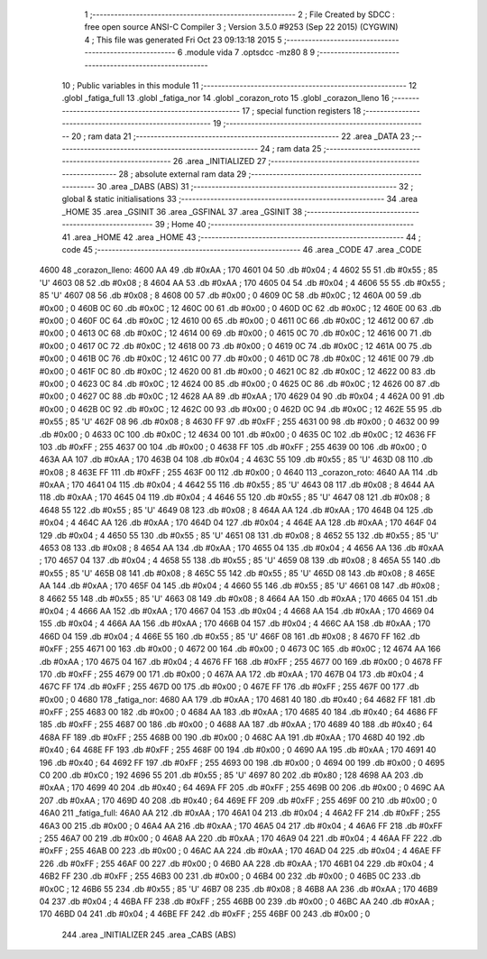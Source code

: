                               1 ;--------------------------------------------------------
                              2 ; File Created by SDCC : free open source ANSI-C Compiler
                              3 ; Version 3.5.0 #9253 (Sep 22 2015) (CYGWIN)
                              4 ; This file was generated Fri Oct 23 09:13:18 2015
                              5 ;--------------------------------------------------------
                              6 	.module vida
                              7 	.optsdcc -mz80
                              8 	
                              9 ;--------------------------------------------------------
                             10 ; Public variables in this module
                             11 ;--------------------------------------------------------
                             12 	.globl _fatiga_full
                             13 	.globl _fatiga_nor
                             14 	.globl _corazon_roto
                             15 	.globl _corazon_lleno
                             16 ;--------------------------------------------------------
                             17 ; special function registers
                             18 ;--------------------------------------------------------
                             19 ;--------------------------------------------------------
                             20 ; ram data
                             21 ;--------------------------------------------------------
                             22 	.area _DATA
                             23 ;--------------------------------------------------------
                             24 ; ram data
                             25 ;--------------------------------------------------------
                             26 	.area _INITIALIZED
                             27 ;--------------------------------------------------------
                             28 ; absolute external ram data
                             29 ;--------------------------------------------------------
                             30 	.area _DABS (ABS)
                             31 ;--------------------------------------------------------
                             32 ; global & static initialisations
                             33 ;--------------------------------------------------------
                             34 	.area _HOME
                             35 	.area _GSINIT
                             36 	.area _GSFINAL
                             37 	.area _GSINIT
                             38 ;--------------------------------------------------------
                             39 ; Home
                             40 ;--------------------------------------------------------
                             41 	.area _HOME
                             42 	.area _HOME
                             43 ;--------------------------------------------------------
                             44 ; code
                             45 ;--------------------------------------------------------
                             46 	.area _CODE
                             47 	.area _CODE
   4600                      48 _corazon_lleno:
   4600 AA                   49 	.db #0xAA	; 170
   4601 04                   50 	.db #0x04	; 4
   4602 55                   51 	.db #0x55	; 85	'U'
   4603 08                   52 	.db #0x08	; 8
   4604 AA                   53 	.db #0xAA	; 170
   4605 04                   54 	.db #0x04	; 4
   4606 55                   55 	.db #0x55	; 85	'U'
   4607 08                   56 	.db #0x08	; 8
   4608 00                   57 	.db #0x00	; 0
   4609 0C                   58 	.db #0x0C	; 12
   460A 00                   59 	.db #0x00	; 0
   460B 0C                   60 	.db #0x0C	; 12
   460C 00                   61 	.db #0x00	; 0
   460D 0C                   62 	.db #0x0C	; 12
   460E 00                   63 	.db #0x00	; 0
   460F 0C                   64 	.db #0x0C	; 12
   4610 00                   65 	.db #0x00	; 0
   4611 0C                   66 	.db #0x0C	; 12
   4612 00                   67 	.db #0x00	; 0
   4613 0C                   68 	.db #0x0C	; 12
   4614 00                   69 	.db #0x00	; 0
   4615 0C                   70 	.db #0x0C	; 12
   4616 00                   71 	.db #0x00	; 0
   4617 0C                   72 	.db #0x0C	; 12
   4618 00                   73 	.db #0x00	; 0
   4619 0C                   74 	.db #0x0C	; 12
   461A 00                   75 	.db #0x00	; 0
   461B 0C                   76 	.db #0x0C	; 12
   461C 00                   77 	.db #0x00	; 0
   461D 0C                   78 	.db #0x0C	; 12
   461E 00                   79 	.db #0x00	; 0
   461F 0C                   80 	.db #0x0C	; 12
   4620 00                   81 	.db #0x00	; 0
   4621 0C                   82 	.db #0x0C	; 12
   4622 00                   83 	.db #0x00	; 0
   4623 0C                   84 	.db #0x0C	; 12
   4624 00                   85 	.db #0x00	; 0
   4625 0C                   86 	.db #0x0C	; 12
   4626 00                   87 	.db #0x00	; 0
   4627 0C                   88 	.db #0x0C	; 12
   4628 AA                   89 	.db #0xAA	; 170
   4629 04                   90 	.db #0x04	; 4
   462A 00                   91 	.db #0x00	; 0
   462B 0C                   92 	.db #0x0C	; 12
   462C 00                   93 	.db #0x00	; 0
   462D 0C                   94 	.db #0x0C	; 12
   462E 55                   95 	.db #0x55	; 85	'U'
   462F 08                   96 	.db #0x08	; 8
   4630 FF                   97 	.db #0xFF	; 255
   4631 00                   98 	.db #0x00	; 0
   4632 00                   99 	.db #0x00	; 0
   4633 0C                  100 	.db #0x0C	; 12
   4634 00                  101 	.db #0x00	; 0
   4635 0C                  102 	.db #0x0C	; 12
   4636 FF                  103 	.db #0xFF	; 255
   4637 00                  104 	.db #0x00	; 0
   4638 FF                  105 	.db #0xFF	; 255
   4639 00                  106 	.db #0x00	; 0
   463A AA                  107 	.db #0xAA	; 170
   463B 04                  108 	.db #0x04	; 4
   463C 55                  109 	.db #0x55	; 85	'U'
   463D 08                  110 	.db #0x08	; 8
   463E FF                  111 	.db #0xFF	; 255
   463F 00                  112 	.db #0x00	; 0
   4640                     113 _corazon_roto:
   4640 AA                  114 	.db #0xAA	; 170
   4641 04                  115 	.db #0x04	; 4
   4642 55                  116 	.db #0x55	; 85	'U'
   4643 08                  117 	.db #0x08	; 8
   4644 AA                  118 	.db #0xAA	; 170
   4645 04                  119 	.db #0x04	; 4
   4646 55                  120 	.db #0x55	; 85	'U'
   4647 08                  121 	.db #0x08	; 8
   4648 55                  122 	.db #0x55	; 85	'U'
   4649 08                  123 	.db #0x08	; 8
   464A AA                  124 	.db #0xAA	; 170
   464B 04                  125 	.db #0x04	; 4
   464C AA                  126 	.db #0xAA	; 170
   464D 04                  127 	.db #0x04	; 4
   464E AA                  128 	.db #0xAA	; 170
   464F 04                  129 	.db #0x04	; 4
   4650 55                  130 	.db #0x55	; 85	'U'
   4651 08                  131 	.db #0x08	; 8
   4652 55                  132 	.db #0x55	; 85	'U'
   4653 08                  133 	.db #0x08	; 8
   4654 AA                  134 	.db #0xAA	; 170
   4655 04                  135 	.db #0x04	; 4
   4656 AA                  136 	.db #0xAA	; 170
   4657 04                  137 	.db #0x04	; 4
   4658 55                  138 	.db #0x55	; 85	'U'
   4659 08                  139 	.db #0x08	; 8
   465A 55                  140 	.db #0x55	; 85	'U'
   465B 08                  141 	.db #0x08	; 8
   465C 55                  142 	.db #0x55	; 85	'U'
   465D 08                  143 	.db #0x08	; 8
   465E AA                  144 	.db #0xAA	; 170
   465F 04                  145 	.db #0x04	; 4
   4660 55                  146 	.db #0x55	; 85	'U'
   4661 08                  147 	.db #0x08	; 8
   4662 55                  148 	.db #0x55	; 85	'U'
   4663 08                  149 	.db #0x08	; 8
   4664 AA                  150 	.db #0xAA	; 170
   4665 04                  151 	.db #0x04	; 4
   4666 AA                  152 	.db #0xAA	; 170
   4667 04                  153 	.db #0x04	; 4
   4668 AA                  154 	.db #0xAA	; 170
   4669 04                  155 	.db #0x04	; 4
   466A AA                  156 	.db #0xAA	; 170
   466B 04                  157 	.db #0x04	; 4
   466C AA                  158 	.db #0xAA	; 170
   466D 04                  159 	.db #0x04	; 4
   466E 55                  160 	.db #0x55	; 85	'U'
   466F 08                  161 	.db #0x08	; 8
   4670 FF                  162 	.db #0xFF	; 255
   4671 00                  163 	.db #0x00	; 0
   4672 00                  164 	.db #0x00	; 0
   4673 0C                  165 	.db #0x0C	; 12
   4674 AA                  166 	.db #0xAA	; 170
   4675 04                  167 	.db #0x04	; 4
   4676 FF                  168 	.db #0xFF	; 255
   4677 00                  169 	.db #0x00	; 0
   4678 FF                  170 	.db #0xFF	; 255
   4679 00                  171 	.db #0x00	; 0
   467A AA                  172 	.db #0xAA	; 170
   467B 04                  173 	.db #0x04	; 4
   467C FF                  174 	.db #0xFF	; 255
   467D 00                  175 	.db #0x00	; 0
   467E FF                  176 	.db #0xFF	; 255
   467F 00                  177 	.db #0x00	; 0
   4680                     178 _fatiga_nor:
   4680 AA                  179 	.db #0xAA	; 170
   4681 40                  180 	.db #0x40	; 64
   4682 FF                  181 	.db #0xFF	; 255
   4683 00                  182 	.db #0x00	; 0
   4684 AA                  183 	.db #0xAA	; 170
   4685 40                  184 	.db #0x40	; 64
   4686 FF                  185 	.db #0xFF	; 255
   4687 00                  186 	.db #0x00	; 0
   4688 AA                  187 	.db #0xAA	; 170
   4689 40                  188 	.db #0x40	; 64
   468A FF                  189 	.db #0xFF	; 255
   468B 00                  190 	.db #0x00	; 0
   468C AA                  191 	.db #0xAA	; 170
   468D 40                  192 	.db #0x40	; 64
   468E FF                  193 	.db #0xFF	; 255
   468F 00                  194 	.db #0x00	; 0
   4690 AA                  195 	.db #0xAA	; 170
   4691 40                  196 	.db #0x40	; 64
   4692 FF                  197 	.db #0xFF	; 255
   4693 00                  198 	.db #0x00	; 0
   4694 00                  199 	.db #0x00	; 0
   4695 C0                  200 	.db #0xC0	; 192
   4696 55                  201 	.db #0x55	; 85	'U'
   4697 80                  202 	.db #0x80	; 128
   4698 AA                  203 	.db #0xAA	; 170
   4699 40                  204 	.db #0x40	; 64
   469A FF                  205 	.db #0xFF	; 255
   469B 00                  206 	.db #0x00	; 0
   469C AA                  207 	.db #0xAA	; 170
   469D 40                  208 	.db #0x40	; 64
   469E FF                  209 	.db #0xFF	; 255
   469F 00                  210 	.db #0x00	; 0
   46A0                     211 _fatiga_full:
   46A0 AA                  212 	.db #0xAA	; 170
   46A1 04                  213 	.db #0x04	; 4
   46A2 FF                  214 	.db #0xFF	; 255
   46A3 00                  215 	.db #0x00	; 0
   46A4 AA                  216 	.db #0xAA	; 170
   46A5 04                  217 	.db #0x04	; 4
   46A6 FF                  218 	.db #0xFF	; 255
   46A7 00                  219 	.db #0x00	; 0
   46A8 AA                  220 	.db #0xAA	; 170
   46A9 04                  221 	.db #0x04	; 4
   46AA FF                  222 	.db #0xFF	; 255
   46AB 00                  223 	.db #0x00	; 0
   46AC AA                  224 	.db #0xAA	; 170
   46AD 04                  225 	.db #0x04	; 4
   46AE FF                  226 	.db #0xFF	; 255
   46AF 00                  227 	.db #0x00	; 0
   46B0 AA                  228 	.db #0xAA	; 170
   46B1 04                  229 	.db #0x04	; 4
   46B2 FF                  230 	.db #0xFF	; 255
   46B3 00                  231 	.db #0x00	; 0
   46B4 00                  232 	.db #0x00	; 0
   46B5 0C                  233 	.db #0x0C	; 12
   46B6 55                  234 	.db #0x55	; 85	'U'
   46B7 08                  235 	.db #0x08	; 8
   46B8 AA                  236 	.db #0xAA	; 170
   46B9 04                  237 	.db #0x04	; 4
   46BA FF                  238 	.db #0xFF	; 255
   46BB 00                  239 	.db #0x00	; 0
   46BC AA                  240 	.db #0xAA	; 170
   46BD 04                  241 	.db #0x04	; 4
   46BE FF                  242 	.db #0xFF	; 255
   46BF 00                  243 	.db #0x00	; 0
                            244 	.area _INITIALIZER
                            245 	.area _CABS (ABS)
